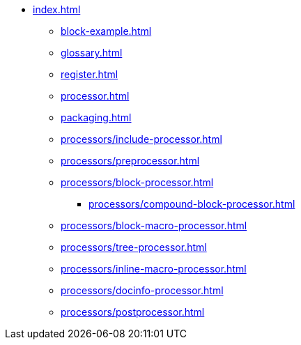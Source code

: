 * xref:index.adoc[]
** xref:block-example.adoc[]
** xref:glossary.adoc[]
** xref:register.adoc[]
** xref:processor.adoc[]
** xref:packaging.adoc[]
** xref:processors/include-processor.adoc[]
** xref:processors/preprocessor.adoc[]
** xref:processors/block-processor.adoc[]
*** xref:processors/compound-block-processor.adoc[]
** xref:processors/block-macro-processor.adoc[]
** xref:processors/tree-processor.adoc[]
** xref:processors/inline-macro-processor.adoc[]
** xref:processors/docinfo-processor.adoc[]
** xref:processors/postprocessor.adoc[]
